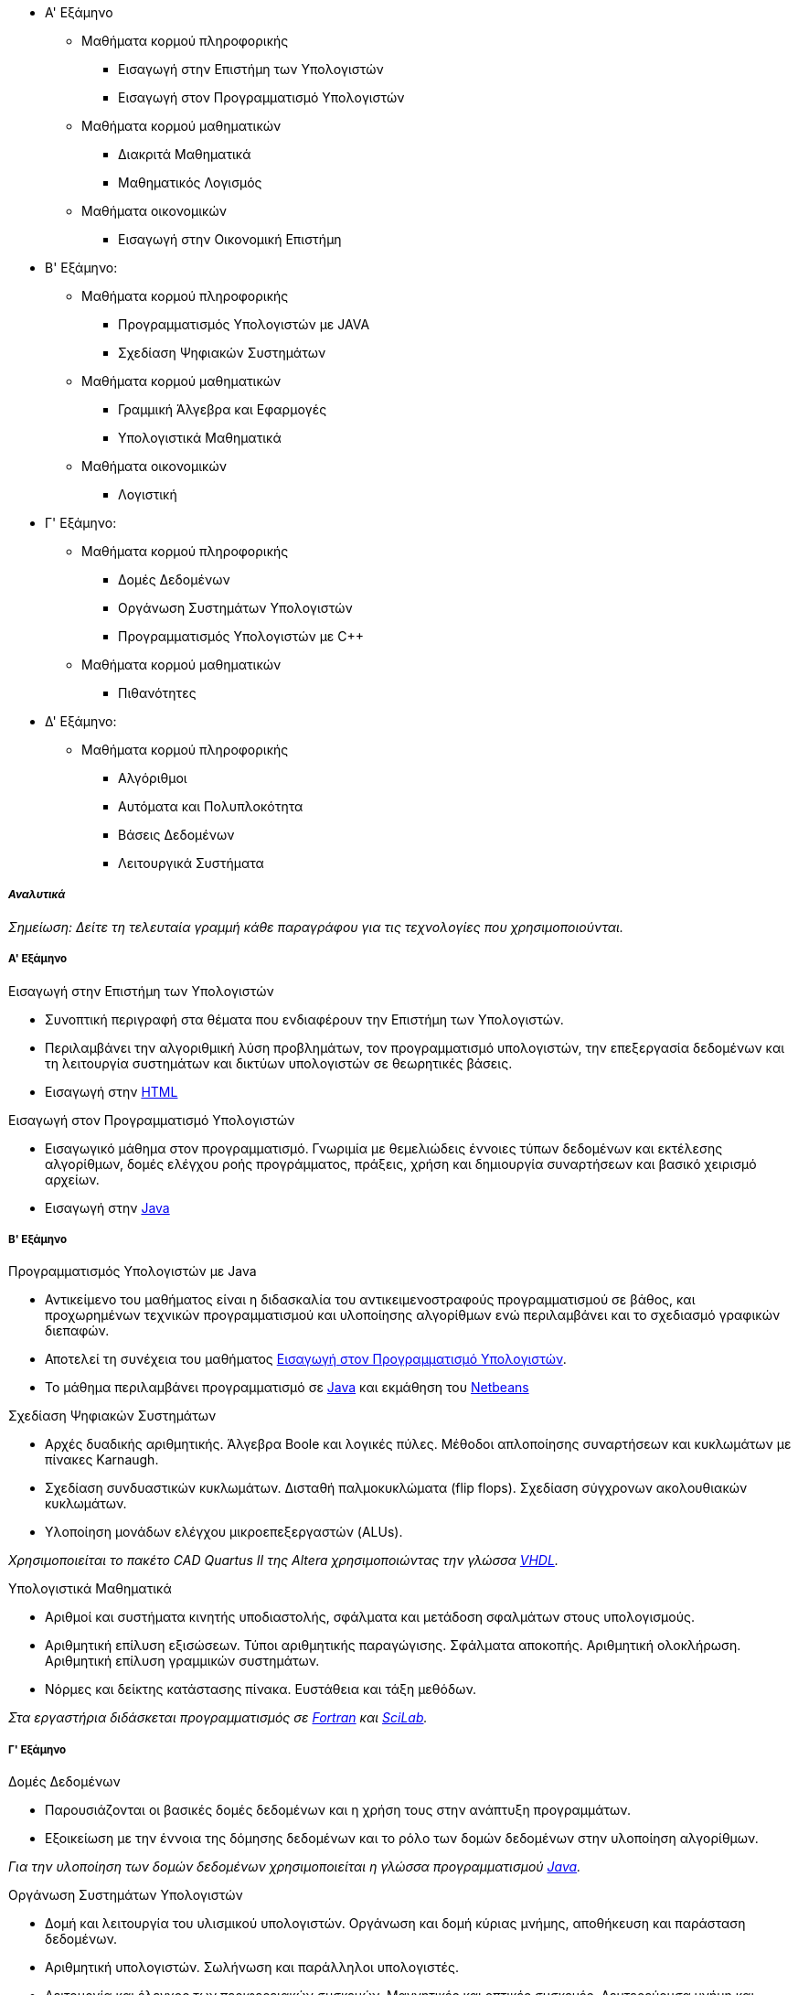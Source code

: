 * Α' Εξάμηνο
** Μαθήματα κορμού πληροφορικής
- Εισαγωγή στην Επιστήμη των Υπολογιστών
- Εισαγωγή στον Προγραμματισμό Υπολογιστών
** Μαθήματα κορμού μαθηματικών
- Διακριτά Μαθηματικά
- Μαθηματικός Λογισμός
** Μαθήματα οικονομικών
- Εισαγωγή στην Οικονομική Επιστήμη

* Β' Εξάμηνο:
** Μαθήματα κορμού πληροφορικής
- Προγραμματισμός Υπολογιστών με JAVA
- Σχεδίαση Ψηφιακών Συστημάτων
** Μαθήματα κορμού μαθηματικών
- Γραμμική Άλγεβρα και Εφαρμογές
- Υπολογιστικά Μαθηματικά
** Μαθήματα οικονομικών
- Λογιστική

* Γ' Εξάμηνο:
** Μαθήματα κορμού πληροφορικής
- Δομές Δεδομένων
- Οργάνωση Συστημάτων Υπολογιστών
- Προγραμματισμός Υπολογιστών με C++
** Μαθήματα κορμού μαθηματικών
- Πιθανότητες

* Δ' Εξάμηνο:
** Μαθήματα κορμού πληροφορικής
- Αλγόριθμοι
- Αυτόματα και Πολυπλοκότητα
- Βάσεις Δεδομένων
- Λειτουργικά Συστήματα

_Αναλυτικά_
+++++++++++

_Σημείωση: Δείτε τη τελευταία γραμμή κάθε παραγράφου για
τις τεχνολογίες που χρησιμοποιούνται._

Α' Εξάμηνο
++++++++++

[navy]#Εισαγωγή στην Επιστήμη των Υπολογιστών#

- Συνοπτική περιγραφή στα θέματα που ενδιαφέρουν την Επιστήμη των Υπολογιστών.
- Περιλαμβάνει την αλγοριθμική λύση προβλημάτων, τον προγραμματισμό υπολογιστών,
  την επεξεργασία δεδομένων και τη λειτουργία συστημάτων και δικτύων υπολογιστών
  σε θεωρητικές βάσεις.
- Εισαγωγή στην <<HTML, HTML>>

[[aueb-cs-intro]]
[navy]#Εισαγωγή στον Προγραμματισμό Υπολογιστών#

- Εισαγωγικό μάθημα στον προγραμματισμό. Γνωριμία με θεμελιώδεις έννοιες τύπων
  δεδομένων και εκτέλεσης αλγορίθμων, δομές ελέγχου ροής προγράμματος, πράξεις,
  χρήση και δημιουργία συναρτήσεων και βασικό χειρισμό αρχείων.
- Εισαγωγή στην <<Java, Java>>

Β' Εξάμηνο
++++++++++

[navy]#Προγραμματισμός Υπολογιστών με Java#

- Αντικείμενο του μαθήματος είναι η διδασκαλία του αντικειμενοστραφούς
  προγραμματισμού σε βάθος, και προχωρημένων  τεχνικών προγραμματισμού και
  υλοποίησης αλγορίθμων ενώ περιλαμβάνει και το σχεδιασμό γραφικών διεπαφών.
- Αποτελεί τη συνέχεια του μαθήματος <<aueb-cs-intro, Εισαγωγή στον Προγραμματισμό Υπολογιστών>>.
- Το μάθημα περιλαμβάνει προγραμματισμό σε <<Java, Java>> και εκμάθηση του <<Netbeans, Netbeans>>

[navy]#Σχεδίαση Ψηφιακών Συστημάτων#

- Αρχές δυαδικής αριθμητικής. Άλγεβρα Boole και λογικές πύλες. Μέθοδοι
  απλοποίησης συναρτήσεων και κυκλωμάτων με πίνακες Karnaugh.
- Σχεδίαση συνδυαστικών κυκλωμάτων. Δισταθή παλμοκυκλώματα (flip flops).
  Σχεδίαση σύγχρονων ακολουθιακών κυκλωμάτων.
- Υλοποίηση μονάδων ελέγχου μικροεπεξεργαστών (ALUs).

_Χρησιμοποιείται το πακέτο CAD Quartus II της Altera χρησιμοποιώντας την γλώσσα <<VHDL,VHDL>>._

[navy]#Υπολογιστικά Μαθηματικά#

- Αριθμοί και συστήματα κινητής υποδιαστολής, σφάλματα και μετάδοση σφαλμάτων
  στους υπολογισμούς.
- Αριθμητική επίλυση εξισώσεων. Τύποι αριθμητικής παραγώγισης.  Σφάλματα
  αποκοπής. Αριθμητική ολοκλήρωση. Αριθμητική επίλυση γραμμικών συστημάτων.
- Νόρμες και δείκτης κατάστασης πίνακα. Ευστάθεια και τάξη μεθόδων.

_Στα εργαστήρια διδάσκεται προγραμματισμός σε <<Fortran,Fortran>> και <<Scilab, SciLab>>._

Γ' Εξάμηνο
++++++++++

[navy]#Δομές Δεδομένων#

- Παρουσιάζονται οι βασικές δομές δεδομένων και η χρήση τους στην ανάπτυξη
  προγραμμάτων.
- Εξοικείωση με την έννοια της δόμησης δεδομένων και το ρόλο των δομών δεδομένων
  στην υλοποίηση αλγορίθμων.

_Για την υλοποίηση των δομών δεδομένων χρησιμοποιείται η γλώσσα προγραμματισμού <<Java, Java>>._

[navy]#Οργάνωση Συστημάτων Υπολογιστών#

- Δομή και λειτουργία του υλισμικού υπολογιστών. Οργάνωση και δομή κύριας
  μνήμης, αποθήκευση και παράσταση δεδομένων.
- Αριθμητική υπολογιστών. Σωλήνωση και παράλληλοι υπολογιστές.
- Λειτουργία και έλεγχος των περιφερειακών συσκευών. Μαγνητικές και οπτικές
  συσκευές. Δευτερεύουσα μνήμη και ιεραρχία μνήμης. Παγίδες, διακοπές και
  συστήματα ελέγχου εισόδου/εξόδου.
- Προγραμματισμός σε επίπεδο γλώσσας μηχανής και συμβολικής γλώσσας.

_Χρησιμοποιείται η γλώσσα υπολογιστών <<MIPS32, MIPS32>> και ο εξομοιωτής <<SPIM, SPIM>>._

[navy]#Προγραμματισμός Υπολογιστών με `C++`#

- Εισαγωγή στο προγραμματισμό με `C++`. Διαδικαστικός προγραμματισμός, αντικειμενοστραφής
  προγραμματισμός. Λέξεις κλειδιά της γλώσσας. Δείκτες και θέσεις μνήμης.
- Τάξεις, κατασκευαστές, καταστροφείς. Pass by value, pass by reference. Ελευθέρωση μνήμης.

_Το περιβάλλον εργασίας είναι το <<Dev-cpp,BloodShed `DevC++`>>._

Δ' Εξάμηνο
++++++++++

[navy]#Αλγόριθμοι#

- Bασικές αρχές αλγορίθμων. Διαίρει και βασίλευε. Αναδρομή. Ταξινόμηση. Γράφοι και γραφήματα.
- Αποστάσεις, αναζήτηση σε βάθος ή πλάτος. Συντομότερες διαδρομές. Δυναμικός προγραμματισμός.
- Βάρη ακμών. Γραμμικός προγραμματισμός. NP-πληρότητα. Εφαρμογές παράστασης γράφων σε Java.

[navy]#Αυτόματα και Πολυπλοκότητα#

- Πεπερασμένα αυτόματα, Αυτόματα στοίβας, Μηχανές Turing, Επιλύσιμα προβλήματα,
- Μη επιλύσιμα προβλήματα (κλάσεις P, NP, NP-complete προβλήματα).

[navy]#Βάσεις Δεδομένων#

- Διαγράμματα Οντοτήτων-Συσχετίσεων. Αρχές Σχεδιασμού. Σχεσιακά Μοντέλα.
  Εισαγωγή στην MS-SQL και MS-SQL-Server. Σχεσιακή Aλγεβρα.
- Ανάπτυξη εφαρμογών Ιστού οδηγούμενων από Βάσεις Δεδομένων.
- Constraints και Triggers. Transactions. Indexing. Τεχνικές εξουσιοδότησης.
  Μη σχεσιακές γλώσσες επερωτήσεων.

_Χρησιμοποιείται: MS-SQL 2008, MS-SQL-Server 2008, xPath, xQuery._

[navy]#Λειτουργικά Συστήματα#

- Επικοινωνία Διεργασιών (IPC, pipes). Παραλληλία (Concurency). Αμοιβαίος
  αποκλεισμός, σηματοφορείς, race conditions, συγχρονισμός διεργασιών.
  Deadlocks, detection and recovery.
- Οργάνωση πυρήνα. Μονολιθικά και Αποκεντρωτικά συστήματα.
  Χρονοπρογραμματισμός CPU. Διακοπές και παγίδες.
- Επικοινωνία με περιφεριακές συσκευές, τερματικά, εκτυπωτές,
  μνήμη, σκληροί δίσκοι (IO Management).
- Διαχείρηση μνήμης, σελιδοποίηση, τεμαχισμός, πολιτικές.
  Εφαρμογές σε UNIX συστήματα. Βασικά προγράμματα και εντολές.

_Εισαγωγή σε <<CSH, shell-scripting>>. Εισαγωγή στη <<C, C>>._

